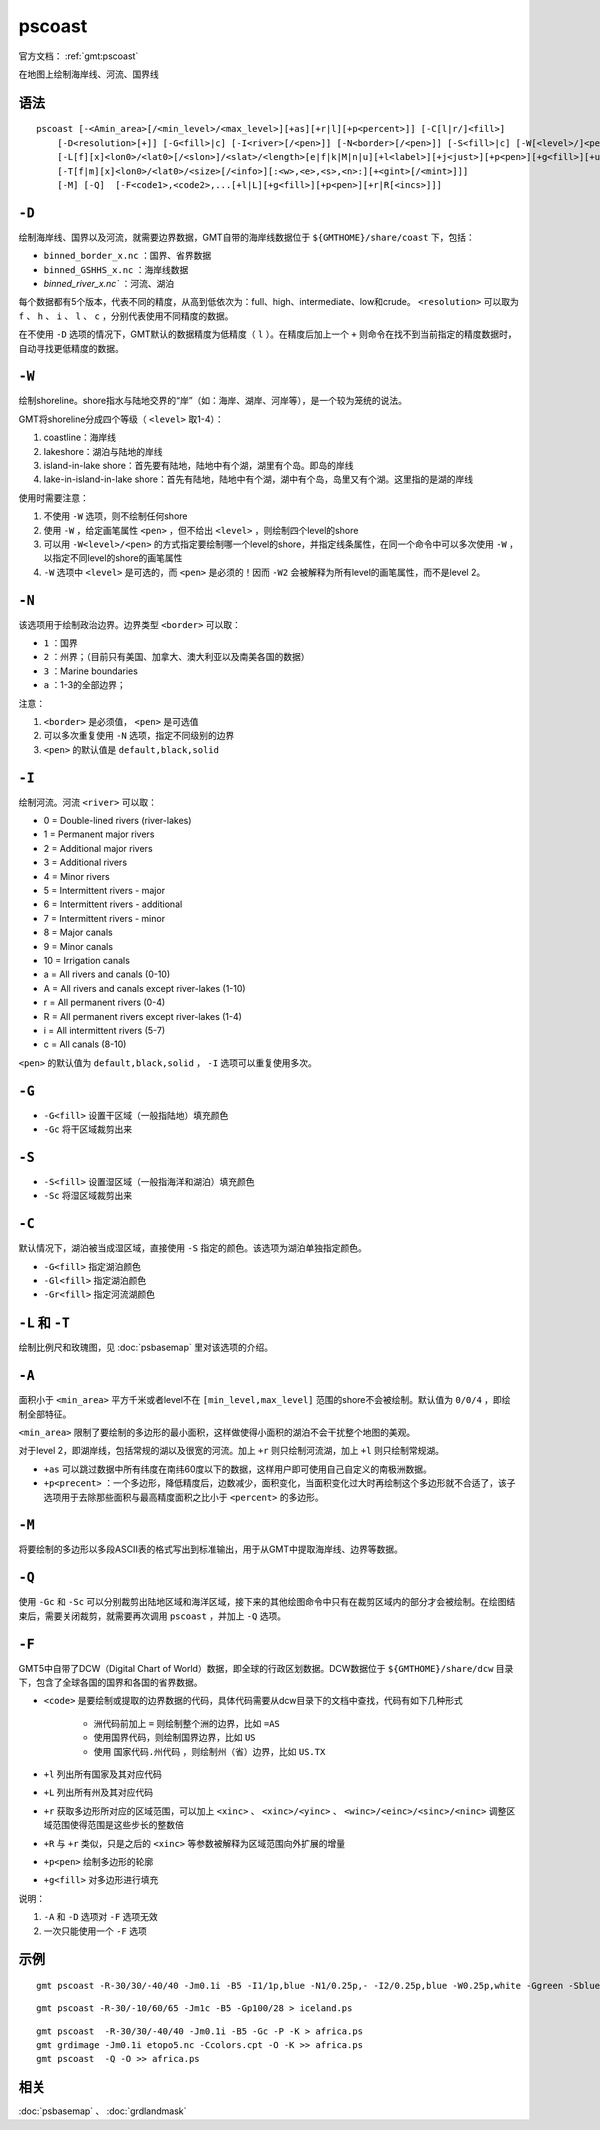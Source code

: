 .. index:: ! pscoast

pscoast
=======

官方文档： :ref:`gmt:pscoast`

在地图上绘制海岸线、河流、国界线

语法
----

::

    pscoast [-<Amin_area>[/<min_level>/<max_level>][+as][+r|l][+p<percent>]] [-C[l|r/]<fill>]
        [-D<resolution>[+]] [-G<fill>|c] [-I<river>[/<pen>]] [-N<border>[/<pen>]] [-S<fill>|c] [-W[<level>/]<pen>]
        [-L[f][x]<lon0>/<lat0>[/<slon>]/<slat>/<length>[e|f|k|M|n|u][+l<label>][+j<just>][+p<pen>][+g<fill>][+u]]]
        [-T[f|m][x]<lon0>/<lat0>/<size>[/<info>][:<w>,<e>,<s>,<n>:][+<gint>[/<mint>]]]
        [-M] [-Q]  [-F<code1>,<code2>,...[+l|L][+g<fill>][+p<pen>][+r|R[<incs>]]]

``-D``
------

绘制海岸线、国界以及河流，就需要边界数据，GMT自带的海岸线数据位于 ``${GMTHOME}/share/coast`` 下，包括：

- ``binned_border_x.nc`` ：国界、省界数据
- ``binned_GSHHS_x.nc`` ：海岸线数据
- `binned_river_x.nc`` ：河流、湖泊

每个数据都有5个版本，代表不同的精度，从高到低依次为：full、high、intermediate、low和crude。 ``<resolution>`` 可以取为 ``f`` 、 ``h`` 、 ``i`` 、 ``l`` 、 ``c`` ，分别代表使用不同精度的数据。

在不使用 ``-D`` 选项的情况下，GMT默认的数据精度为低精度（ ``l`` ）。在精度后加上一个 ``+`` 则命令在找不到当前指定的精度数据时，自动寻找更低精度的数据。

``-W``
------

绘制shoreline。shore指水与陆地交界的“岸”（如：海岸、湖岸、河岸等），是一个较为笼统的说法。

GMT将shoreline分成四个等级（ ``<level>`` 取1-4）：

#. coastline：海岸线
#. lakeshore：湖泊与陆地的岸线
#. island-in-lake shore：首先要有陆地，陆地中有个湖，湖里有个岛。即岛的岸线
#. lake-in-island-in-lake shore：首先有陆地，陆地中有个湖，湖中有个岛，岛里又有个湖。这里指的是湖的岸线

使用时需要注意：

#. 不使用 ``-W`` 选项，则不绘制任何shore
#. 使用 ``-W`` ，给定画笔属性 ``<pen>`` ，但不给出 ``<level>`` ，则绘制四个level的shore
#. 可以用 ``-W<level>/<pen>`` 的方式指定要绘制哪一个level的shore，并指定线条属性，在同一个命令中可以多次使用 ``-W`` ，以指定不同level的shore的画笔属性
#. ``-W`` 选项中 ``<level>`` 是可选的，而 ``<pen>`` 是必须的！因而 ``-W2`` 会被解释为所有level的画笔属性，而不是level 2。

``-N``
------

该选项用于绘制政治边界。边界类型 ``<border>`` 可以取：

- ``1`` ：国界
- ``2`` ：州界；（目前只有美国、加拿大、澳大利亚以及南美各国的数据）
- ``3`` ：Marine boundaries
- ``a`` ：1-3的全部边界；

.. TODO 3 是什么边界？

注意：

#. ``<border>`` 是必须值， ``<pen>`` 是可选值
#. 可以多次重复使用 ``-N`` 选项，指定不同级别的边界
#. ``<pen>`` 的默认值是 ``default,black,solid``

``-I``
------

绘制河流。河流 ``<river>`` 可以取：

- 0 = Double-lined rivers (river-lakes)
- 1 = Permanent major rivers
- 2 = Additional major rivers
- 3 = Additional rivers
- 4 = Minor rivers
- 5 = Intermittent rivers - major
- 6 = Intermittent rivers - additional
- 7 = Intermittent rivers - minor
- 8 = Major canals
- 9 = Minor canals
- 10 = Irrigation canals
- a = All rivers and canals (0-10)
- A = All rivers and canals except river-lakes (1-10)
- r = All permanent rivers (0-4)
- R = All permanent rivers except river-lakes (1-4)
- i = All intermittent rivers (5-7)
- c = All canals (8-10)

``<pen>`` 的默认值为 ``default,black,solid`` ， ``-I`` 选项可以重复使用多次。

``-G``
------

- ``-G<fill>`` 设置干区域（一般指陆地）填充颜色
- ``-Gc`` 将干区域裁剪出来

``-S``
------

- ``-S<fill>`` 设置湿区域（一般指海洋和湖泊）填充颜色
- ``-Sc`` 将湿区域裁剪出来

``-C``
------

默认情况下，湖泊被当成湿区域，直接使用 ``-S`` 指定的颜色。该选项为湖泊单独指定颜色。

- ``-G<fill>`` 指定湖泊颜色
- ``-Gl<fill>`` 指定湖泊颜色
- ``-Gr<fill>`` 指定河流湖颜色

``-L`` 和 ``-T``
----------------

绘制比例尺和玫瑰图，见 :doc:`psbasemap` 里对该选项的介绍。

``-A``
-------

面积小于 ``<min_area>`` 平方千米或者level不在 ``[min_level,max_level]`` 范围的shore不会被绘制。默认值为 ``0/0/4`` ，即绘制全部特征。

``<min_area>`` 限制了要绘制的多边形的最小面积，这样做使得小面积的湖泊不会干扰整个地图的美观。

对于level 2，即湖岸线，包括常规的湖以及很宽的河流。加上 ``+r`` 则只绘制河流湖，加上 ``+l`` 则只绘制常规湖。

- ``+as`` 可以跳过数据中所有纬度在南纬60度以下的数据，这样用户即可使用自己自定义的南极洲数据。
- ``+p<precent>`` ：一个多边形，降低精度后，边数减少，面积变化，当面积变化过大时再绘制这个多边形就不合适了，该子选项用于去除那些面积与最高精度面积之比小于 ``<percent>`` 的多边形。

``-M``
------

将要绘制的多边形以多段ASCII表的格式写出到标准输出，用于从GMT中提取海岸线、边界等数据。

``-Q``
------

使用 ``-Gc`` 和 ``-Sc`` 可以分别裁剪出陆地区域和海洋区域，接下来的其他绘图命令中只有在裁剪区域内的部分才会被绘制。在绘图结束后，需要关闭裁剪，就需要再次调用 ``pscoast`` ，并加上 ``-Q`` 选项。

``-F``
------

GMT5中自带了DCW（Digital Chart of World）数据，即全球的行政区划数据。DCW数据位于 ``${GMTHOME}/share/dcw`` 目录下，包含了全球各国的国界和各国的省界数据。

- ``<code>`` 是要绘制或提取的边界数据的代码，具体代码需要从dcw目录下的文档中查找，代码有如下几种形式

   - 洲代码前加上 ``=`` 则绘制整个洲的边界，比如 ``=AS``
   - 使用国界代码，则绘制国界边界，比如 ``US``
   - 使用 ``国家代码.州代码`` ，则绘制州（省）边界，比如 ``US.TX``
- ``+l`` 列出所有国家及其对应代码
- ``+L`` 列出所有州及其对应代码
- ``+r`` 获取多边形所对应的区域范围，可以加上 ``<xinc>`` 、 ``<xinc>/<yinc>`` 、 ``<winc>/<einc>/<sinc>/<ninc>`` 调整区域范围使得范围是这些步长的整数倍
- ``+R`` 与 ``+r`` 类似，只是之后的 ``<xinc>`` 等参数被解释为区域范围向外扩展的增量
- ``+p<pen>`` 绘制多边形的轮廓
- ``+g<fill>`` 对多边形进行填充

说明：

#. ``-A`` 和 ``-D`` 选项对 ``-F`` 选项无效
#. 一次只能使用一个 ``-F`` 选项

示例
----

::

    gmt pscoast -R-30/30/-40/40 -Jm0.1i -B5 -I1/1p,blue -N1/0.25p,- -I2/0.25p,blue -W0.25p,white -Ggreen -Sblue -P > africa.ps

::

    gmt pscoast -R-30/-10/60/65 -Jm1c -B5 -Gp100/28 > iceland.ps

::

    gmt pscoast  -R-30/30/-40/40 -Jm0.1i -B5 -Gc -P -K > africa.ps
    gmt grdimage -Jm0.1i etopo5.nc -Ccolors.cpt -O -K >> africa.ps
    gmt pscoast  -Q -O >> africa.ps

相关
----

:doc:`psbasemap` 、 :doc:`grdlandmask`
